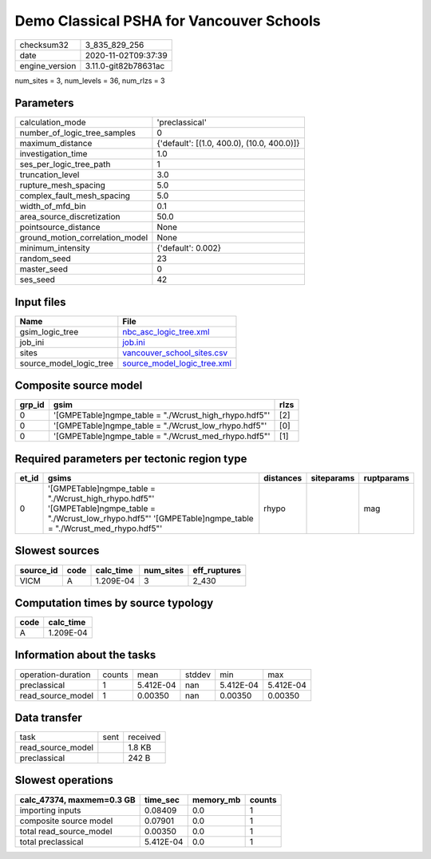 Demo Classical PSHA for Vancouver Schools
=========================================

============== ====================
checksum32     3_835_829_256       
date           2020-11-02T09:37:39 
engine_version 3.11.0-git82b78631ac
============== ====================

num_sites = 3, num_levels = 36, num_rlzs = 3

Parameters
----------
=============================== ==========================================
calculation_mode                'preclassical'                            
number_of_logic_tree_samples    0                                         
maximum_distance                {'default': [(1.0, 400.0), (10.0, 400.0)]}
investigation_time              1.0                                       
ses_per_logic_tree_path         1                                         
truncation_level                3.0                                       
rupture_mesh_spacing            5.0                                       
complex_fault_mesh_spacing      5.0                                       
width_of_mfd_bin                0.1                                       
area_source_discretization      50.0                                      
pointsource_distance            None                                      
ground_motion_correlation_model None                                      
minimum_intensity               {'default': 0.002}                        
random_seed                     23                                        
master_seed                     0                                         
ses_seed                        42                                        
=============================== ==========================================

Input files
-----------
======================= ============================================================
Name                    File                                                        
======================= ============================================================
gsim_logic_tree         `nbc_asc_logic_tree.xml <nbc_asc_logic_tree.xml>`_          
job_ini                 `job.ini <job.ini>`_                                        
sites                   `vancouver_school_sites.csv <vancouver_school_sites.csv>`_  
source_model_logic_tree `source_model_logic_tree.xml <source_model_logic_tree.xml>`_
======================= ============================================================

Composite source model
----------------------
====== ====================================================== ====
grp_id gsim                                                   rlzs
====== ====================================================== ====
0      '[GMPETable]\ngmpe_table = "./Wcrust_high_rhypo.hdf5"' [2] 
0      '[GMPETable]\ngmpe_table = "./Wcrust_low_rhypo.hdf5"'  [0] 
0      '[GMPETable]\ngmpe_table = "./Wcrust_med_rhypo.hdf5"'  [1] 
====== ====================================================== ====

Required parameters per tectonic region type
--------------------------------------------
===== ================================================================================================================================================================== ========= ========== ==========
et_id gsims                                                                                                                                                              distances siteparams ruptparams
===== ================================================================================================================================================================== ========= ========== ==========
0     '[GMPETable]\ngmpe_table = "./Wcrust_high_rhypo.hdf5"' '[GMPETable]\ngmpe_table = "./Wcrust_low_rhypo.hdf5"' '[GMPETable]\ngmpe_table = "./Wcrust_med_rhypo.hdf5"' rhypo                mag       
===== ================================================================================================================================================================== ========= ========== ==========

Slowest sources
---------------
========= ==== ========= ========= ============
source_id code calc_time num_sites eff_ruptures
========= ==== ========= ========= ============
VICM      A    1.209E-04 3         2_430       
========= ==== ========= ========= ============

Computation times by source typology
------------------------------------
==== =========
code calc_time
==== =========
A    1.209E-04
==== =========

Information about the tasks
---------------------------
================== ====== ========= ====== ========= =========
operation-duration counts mean      stddev min       max      
preclassical       1      5.412E-04 nan    5.412E-04 5.412E-04
read_source_model  1      0.00350   nan    0.00350   0.00350  
================== ====== ========= ====== ========= =========

Data transfer
-------------
================= ==== ========
task              sent received
read_source_model      1.8 KB  
preclassical           242 B   
================= ==== ========

Slowest operations
------------------
========================= ========= ========= ======
calc_47374, maxmem=0.3 GB time_sec  memory_mb counts
========================= ========= ========= ======
importing inputs          0.08409   0.0       1     
composite source model    0.07901   0.0       1     
total read_source_model   0.00350   0.0       1     
total preclassical        5.412E-04 0.0       1     
========================= ========= ========= ======